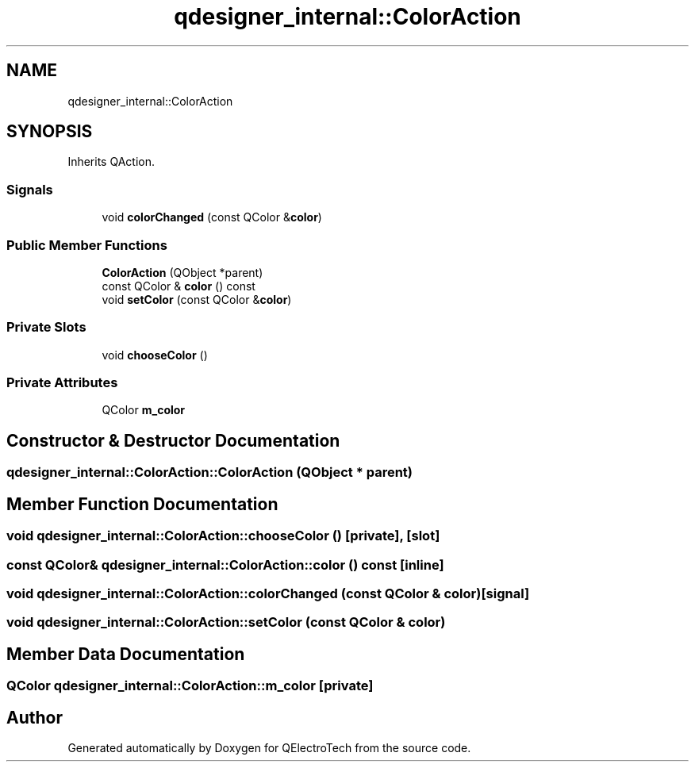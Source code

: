 .TH "qdesigner_internal::ColorAction" 3 "Thu Aug 27 2020" "Version 0.8-dev" "QElectroTech" \" -*- nroff -*-
.ad l
.nh
.SH NAME
qdesigner_internal::ColorAction
.SH SYNOPSIS
.br
.PP
.PP
Inherits QAction\&.
.SS "Signals"

.in +1c
.ti -1c
.RI "void \fBcolorChanged\fP (const QColor &\fBcolor\fP)"
.br
.in -1c
.SS "Public Member Functions"

.in +1c
.ti -1c
.RI "\fBColorAction\fP (QObject *parent)"
.br
.ti -1c
.RI "const QColor & \fBcolor\fP () const"
.br
.ti -1c
.RI "void \fBsetColor\fP (const QColor &\fBcolor\fP)"
.br
.in -1c
.SS "Private Slots"

.in +1c
.ti -1c
.RI "void \fBchooseColor\fP ()"
.br
.in -1c
.SS "Private Attributes"

.in +1c
.ti -1c
.RI "QColor \fBm_color\fP"
.br
.in -1c
.SH "Constructor & Destructor Documentation"
.PP 
.SS "qdesigner_internal::ColorAction::ColorAction (QObject * parent)"

.SH "Member Function Documentation"
.PP 
.SS "void qdesigner_internal::ColorAction::chooseColor ()\fC [private]\fP, \fC [slot]\fP"

.SS "const QColor& qdesigner_internal::ColorAction::color () const\fC [inline]\fP"

.SS "void qdesigner_internal::ColorAction::colorChanged (const QColor & color)\fC [signal]\fP"

.SS "void qdesigner_internal::ColorAction::setColor (const QColor & color)"

.SH "Member Data Documentation"
.PP 
.SS "QColor qdesigner_internal::ColorAction::m_color\fC [private]\fP"


.SH "Author"
.PP 
Generated automatically by Doxygen for QElectroTech from the source code\&.
